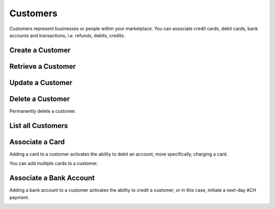 .. _customers:

Customers
=========

Customers represent businesses or people within your marketplace. You can
associate credit cards, debit cards, bank accounts and transactions,
i.e. refunds, debits, credits.


.. _create-a-customer:

Create a Customer
-------------------

.. cssclass:: dl-horizontal dl-params

  .. dcode:: form customers.create

.. container:: code-white

  .. dcode:: scenario customer_create


Retrieve a Customer
-------------------

.. container:: code-white

  .. dcode:: scenario customer_show


Update a Customer
-----------------

.. cssclass:: dl-horizontal dl-params

  .. dcode:: form customers.update

.. container:: code-white

  .. dcode:: scenario customer_update


Delete a Customer
-----------------

Permanently delete a customer.

.. note::
  :header_class: alert alert-tab-red
  :body_class: alert alert-red
  
  Only customers without transactions can be deleted.
  
  Deleting a Customer is permanent and cannot be undone.

.. container:: code-white

  .. dcode:: scenario customer_delete


List all Customers
------------------

.. container:: code-white

  .. dcode:: scenario customer_list


Associate a Card
---------------------------

Adding a card to a customer activates the ability to debit an account, more
specifically, charging a card.

You can add multiple cards to a customer.

.. note::
  :header_class: alert alert-tab-red
  :body_class: alert alert-red
  
  Once a card has been associated to a customer, it cannot be
  associated to another customer.

.. cssclass:: dl-horizontal dl-params

  .. dcode:: form cards.create

.. container:: code-white

  .. dcode:: scenario card_associate_to_customer


.. _adding-a-bank-account-to-a-customer:

Associate a Bank Account
-----------------------------------

Adding a bank account to a customer activates the ability to credit a
customer, or in this case, initiate a next-day ACH payment.

.. note::
  :header_class: alert alert-tab-red
  :body_class: alert alert-red
  
  Once a bank account has been associated to a customer, it cannot be
  associated to another customer.

.. cssclass:: dl-horizontal dl-params

  .. dcode:: form bank_accounts.create

.. container:: code-white

  .. dcode:: scenario bank_account_associate_to_customer
